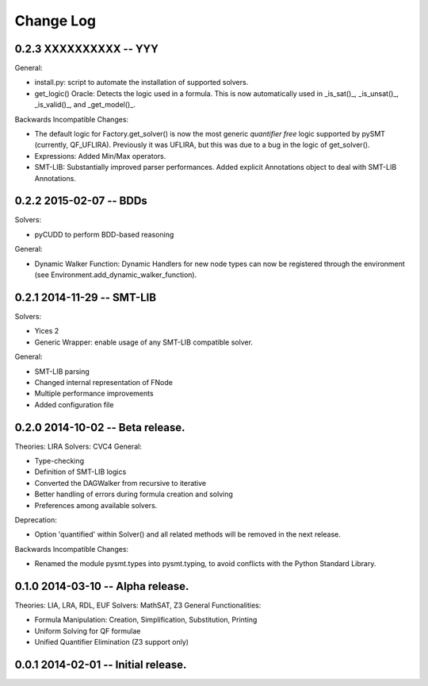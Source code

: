 Change Log
==========

0.2.3 XXXXXXXXXX -- YYY
-----------------------

General:

* install.py: script to automate the installation of supported
  solvers.
* get_logic() Oracle: Detects the logic used in a formula. This is now
  automatically used in _is_sat()_, _is_unsat()_, _is_valid()_, and
  _get_model()_.

Backwards Incompatible Changes:

* The default logic for Factory.get_solver() is now the most generic
  *quantifier free* logic supported by pySMT (currently,
  QF_UFLIRA). Previously it was UFLIRA, but this was due to a bug in
  the logic of get_solver().

* Expressions: Added Min/Max operators.

* SMT-LIB: Substantially improved parser performances. Added explicit
  Annotations object to deal with SMT-LIB Annotations.


0.2.2 2015-02-07 -- BDDs
------------------------

Solvers:

* pyCUDD to perform BDD-based reasoning

General:

* Dynamic Walker Function: Dynamic Handlers for new node types can now
  be registered through the environment (see
  Environment.add_dynamic_walker_function).

0.2.1 2014-11-29 -- SMT-LIB
---------------------------

Solvers:

* Yices 2
* Generic Wrapper: enable usage of any SMT-LIB compatible solver.

General:

* SMT-LIB parsing
* Changed internal representation of FNode
* Multiple performance improvements
* Added configuration file


0.2.0 2014-10-02 -- Beta release.
----------------------------------

Theories: LIRA
Solvers: CVC4
General:

* Type-checking
* Definition of SMT-LIB logics
* Converted the DAGWalker from recursive to iterative
* Better handling of errors during formula creation and solving
* Preferences among available solvers.

Deprecation:

* Option 'quantified' within Solver() and all related methods will be
  removed in the next release.

Backwards Incompatible Changes:

* Renamed the module pysmt.types into pysmt.typing, to avoid conflicts
  with the Python Standard Library.


0.1.0 2014-03-10 -- Alpha release.
----------------------------------

Theories: LIA, LRA, RDL, EUF
Solvers: MathSAT, Z3
General Functionalities:

* Formula Manipulation: Creation, Simplification, Substitution, Printing
* Uniform Solving for QF formulae
* Unified Quantifier Elimination (Z3 support only)


0.0.1 2014-02-01 -- Initial release.
------------------------------------
